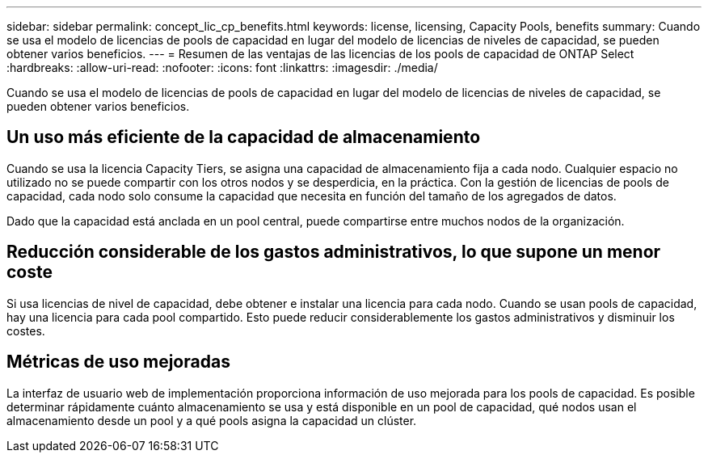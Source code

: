 ---
sidebar: sidebar 
permalink: concept_lic_cp_benefits.html 
keywords: license, licensing, Capacity Pools, benefits 
summary: Cuando se usa el modelo de licencias de pools de capacidad en lugar del modelo de licencias de niveles de capacidad, se pueden obtener varios beneficios. 
---
= Resumen de las ventajas de las licencias de los pools de capacidad de ONTAP Select
:hardbreaks:
:allow-uri-read: 
:nofooter: 
:icons: font
:linkattrs: 
:imagesdir: ./media/


[role="lead"]
Cuando se usa el modelo de licencias de pools de capacidad en lugar del modelo de licencias de niveles de capacidad, se pueden obtener varios beneficios.



== Un uso más eficiente de la capacidad de almacenamiento

Cuando se usa la licencia Capacity Tiers, se asigna una capacidad de almacenamiento fija a cada nodo. Cualquier espacio no utilizado no se puede compartir con los otros nodos y se desperdicia, en la práctica. Con la gestión de licencias de pools de capacidad, cada nodo solo consume la capacidad que necesita en función del tamaño de los agregados de datos.

Dado que la capacidad está anclada en un pool central, puede compartirse entre muchos nodos de la organización.



== Reducción considerable de los gastos administrativos, lo que supone un menor coste

Si usa licencias de nivel de capacidad, debe obtener e instalar una licencia para cada nodo. Cuando se usan pools de capacidad, hay una licencia para cada pool compartido. Esto puede reducir considerablemente los gastos administrativos y disminuir los costes.



== Métricas de uso mejoradas

La interfaz de usuario web de implementación proporciona información de uso mejorada para los pools de capacidad. Es posible determinar rápidamente cuánto almacenamiento se usa y está disponible en un pool de capacidad, qué nodos usan el almacenamiento desde un pool y a qué pools asigna la capacidad un clúster.
